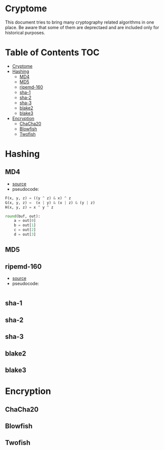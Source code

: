 * Cryptome
  This document tries to bring many cryptography related algorithms in one
  place. Be aware that some of them are deprectaed and are included only for
  historical purposes.
* Table of Contents :TOC:
- [[#cryptome][Cryptome]]
- [[#hashing][Hashing]]
  - [[#md4][MD4]]
  - [[#md5][MD5]]
  - [[#ripemd-160][ripemd-160]]
  - [[#sha-1][sha-1]]
  - [[#sha-2][sha-2]]
  - [[#sha-3][sha-3]]
  - [[#blake2][blake2]]
  - [[#blake3][blake3]]
- [[#encryption][Encryption]]
  - [[#chacha20][ChaCha20]]
  - [[#blowfish][Blowfish]]
  - [[#twofish][Twofish]]

* Hashing
** MD4
   + [[https://www.rfc-editor.org/rfc/rfc1320.txt][source]]
   + pseudocode:
#+BEGIN_SRC python
  F(x, y, z) = ((y ^ z) & x) ^ z
  G(x, y, z) =  (x | y) & (x | z) & (y | z)
  H(x, y, z) = x ^ y ^ z

  round(buf, out):
      a = out[0]
      b = out[1]
      c = out[2]
      d = out[3]
#+END_SRC
** MD5
** ripemd-160
   + [[https://homes.esat.kuleuven.be/~bosselae/ripemd160/pdf/AB-9601/AB-9601.pdf][source]]
   + pseudocode:
#+BEGIN_SRC python
#+END_SRC
** sha-1
** sha-2
** sha-3
** blake2
** blake3
* Encryption
** ChaCha20
** Blowfish
** Twofish

